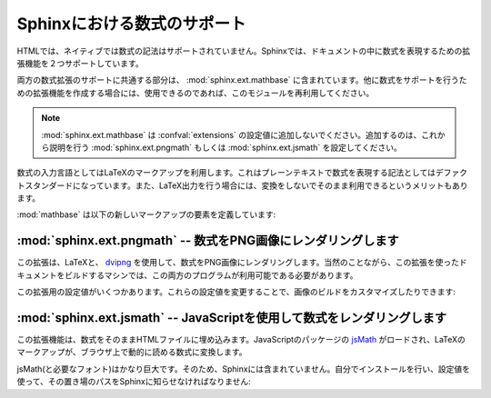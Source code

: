 .. highlight:: rest

.. Math support in Sphinx
   ======================

Sphinxにおける数式のサポート
============================

.. module:: sphinx.ext.mathbase
   :synopsis: pngmath, jsmathを使用した数式のサポート

.. versionadded:: 0.5

.. :synopsis: Common math support for pngmath and jsmath.

.. Since mathematical notation isn't natively supported by HTML in any way, Sphinx
   supports math in documentation with two extensions.

HTMLでは、ネイティブでは数式の記法はサポートされていません。Sphinxでは、ドキュメントの中に数式を表現するための拡張機能を２つサポートしています。

.. The basic math support that is common to both extensions is contained in
   :mod:`sphinx.ext.mathbase`.  Other math support extensions should,
   if possible, reuse that support too.

両方の数式拡張のサポートに共通する部分は、 :mod:`sphinx.ext.mathbase` に含まれています。他に数式をサポートを行うための拡張機能を作成する場合には、使用できるのであれば、このモジュールを再利用してください。

.. note::

   :mod:`sphinx.ext.mathbase` は :confval:`extensions` の設定値に追加しないでください。追加するのは、これから説明を行う :mod:`sphinx.ext.pngmath` もしくは :mod:`sphinx.ext.jsmath` を設定してください。

.. .. note:

   :mod:`sphinx.ext.mathbase` is not meant to be added to the
   :confval:`extensions` config value, instead, use either
   :mod:`sphinx.ext.pngmath` or :mod:`sphinx.ext.jsmath` as described below.

.. The input language for mathematics is LaTeX markup.  This is the de-facto
   standard for plain-text math notation and has the added advantage that no
   further translation is necessary when building LaTeX output.

数式の入力言語としてはLaTeXのマークアップを利用します。これはプレーンテキストで数式を表現する記法としてはデファクトスタンダードになっています。また、LaTeX出力を行う場合には、変換をしないでそのまま利用できるというメリットもあります。

.. :mod:`mathbase` defines these new markup elements:

:mod:`mathbase` は以下の新しいマークアップの要素を定義しています:

.. rst:role:: math

   .. Role for inline math.  Use like this::

      Since Pythagoras, we know that :math:`a^2 + b^2 = c^2`.

   インラインの数式のロールです。以下のようにして使用します::

      ピタゴラスによって、 :math:`a^2 + b^2 = c^2` という式が成り立つことが示されました。

.. rst:directive:: math

   数式を表示するディレクティブです。この数式は１行丸ごと使って表示されます。

   このディレクティブは、複数行の等式をサポートしています。複数行に記述したい場合には、空行で区切ります::

      .. math::

         (a + b)^2 = a^2 + 2ab + b^2

         (a - b)^2 = a^2 - 2ab + b^2

   それぞれの数式は分割された環境にセットされます。もしも、複数行の等式をきれいに整列させたい場合には、 ``\\`` で区切って、 ``&`` 記号を使って整列させます::

      .. math::

         (a + b)^2  &=  (a + b)(a + b) \\
                    &=  a^2 + 2ab + b^2

   もっと詳しく知りたい場合には `AmSMath LaTeX パッケージ`_ のドキュメントを参照してください。

   数式が一行のテキストに収まる場合には、ディレクティブの引数として記述することもできます::

      .. math:: (a + b)^2 = a^2 + 2ab + b^2

   通常は数式には番号は付きません。もしも数式に対して番号をつけたくなった場合には、 ``label`` オプションを使用してください。これが指定されると、数式のラベルを選択できます。この数式のラベルを使ってクロスリファレンスを作成することができます。サンプルを見る場合には :rst:role:`eqref` を参照してください。ナンバリングの形式は出力フォーマットに依存します。

   .. There is also an option ``nowrap`` that prevents any wrapping of the given
      math in a math environment.  When you give this option, you must make sure
      yourself that the math is properly set up.  For example:

   ``nowrap`` オプションを使用することで、math環境で自動的にラッピングされるのを止めることができます。このオプションを指定した場合には、自分自身で適切な設定を行う必要があります。

   サンプル::

      .. math::
         :nowrap:

         \begin{eqnarray}
            y    & = & ax^2 + bx + c \\
            f(x) & = & x^2 + 2xy + y^2
         \end{eqnarray}

   .. Directive for displayed math (math that takes the whole line for itself).

      The directive supports multiple equations, which should be separated by a
      blank line:

      In addition, each single equation is set within a ``split`` environment,
      which means that you can have multiple aligned lines in an equation,
      aligned at ``&`` and separated by ``\\``:

         .. math::

            (a + b)^2  &=  (a + b)(a + b) \\
                       &=  a^2 + 2ab + b^2

      For more details, look into the documentation of the `AmSMath LaTeX
      package`_.

      When the math is only one line of text, it can also be given as a directive
      argument:

         .. math:: (a + b)^2 = a^2 + 2ab + b^2

      Normally, equations are not numbered.  If you want your equation to get a
      number, use the ``label`` option.  When given, it selects a label for the
      equation, by which it can be cross-referenced, and causes an equation number
      to be issued.  See :role:`eqref` for an example.  The numbering style depends
      on the output format.

      There is also an option ``nowrap`` that prevents any wrapping of the given
      math in a math environment.  When you give this option, you must make sure
      yourself that the math is properly set up.  For example::

         .. math::
            :nowrap:

            \begin{eqnarray}
               y    & = & ax^2 + bx + c \\
               f(x) & = & x^2 + 2xy + y^2
            \end{eqnarray}

.. rst:role:: eq

   数式のラベルに対する、クロスリファレンスを行うためのロールです。この機能は、現在では同じドキュメント内でのみ動作します。

   サンプル::

      .. math:: e^{i\pi} + 1 = 0
         :label: euler

         数式 :eq:`euler` にある、オイラーの恒等式は、最も美しい数学の法則に選出されました。

   .. Role for cross-referencing equations via their label.  This currently works
      only within the same document.  Example:

         .. math:: e^{i\pi} + 1 = 0
            :label: euler

         Euler's identity, equation :eq:`euler`, was elected one of the most
         beautiful mathematical formulas.


.. :mod:`sphinx.ext.pngmath` -- Render math as PNG images
   ------------------------------------------------------

:mod:`sphinx.ext.pngmath` -- 数式をPNG画像にレンダリングします
--------------------------------------------------------------

.. module:: sphinx.ext.pngmath
   :synopsis: 数式をPNG画像にレンダリング

.. :synopsis: Render math as PNG images.

.. This extension renders math via LaTeX and dvipng_ into PNG images.  This of
   course means that the computer where the docs are built must have both programs
   available.

この拡張は、LaTeXと、 dvipng_ を使用して、数式をPNG画像にレンダリングします。当然のことながら、この拡張を使ったドキュメントをビルドするマシンでは、この両方のプログラムが利用可能である必要があります。

.. There are various config values you can set to influence how the images are built:

この拡張用の設定値がいくつかあります。これらの設定値を変更することで、画像のビルドをカスタマイズしたりできます:

.. confval:: pngmath_latex

   LaTeXを呼び出す場合のコマンド名です。デフォルトでは ``'latex'`` となります。もしも ``latex`` コマンドが実行ファイルの検索パスにない場合には、フルパスを指定する必要があります。

   この設定はシステムの環境に依存するものなので、この設定はシステム間でポータブルではありません。そのため、この設定値は ``conf.py`` の中で設定するのは不便なので、 :program:`sphinx-build` の :option:`-D` オプションを使用して渡す方が望ましいでしょう。

   .. code-block:: bash

      sphinx-build -b html -D pngmath_latex=C:\tex\latex.exe . _build/html

   .. versionchanged:: 0.5.1
      この値にはLaTeXの実行ファイルのパスだけを含むようにして下さい。LaTeXに追加で渡したい引数は、こちらに入れないで、 :confval:`pngmath_latex_args` を使用してください。

.. The command name with which to invoke LaTeX.  The default is ``'latex'``; you
   may need to set this to a full path if ``latex`` is not in the executable
   search path.

   Since this setting is not portable from system to system, it is normally not
   useful to set it in ``conf.py``; rather, giving it on the
   :program:`sphinx-build` command line via the :option:`-D` option should be
   preferable, like this::

      sphinx-build -b html -D pngmath_latex=C:\tex\latex.exe . _build/html

   .. versionchanged:: 0.5.1
      This value should only contain the path to the latex executable, not
      further arguments; use :confval:`pngmath_latex_args` for that purpose.

.. confval:: pngmath_dvipng

   ``dvipng`` を呼び出す時のコマンド名です。デフォルト値は ``'dvipng'`` です。もしも ``dvipng`` が実行ファイルの検索パス外にある場合には、絶対パスを指定してください。

.. The command name with which to invoke ``dvipng``.  The default is
   ``'dvipng'``; you may need to set this to a full path if ``dvipng`` is not in
   the executable search path.

.. confval:: pngmath_latex_args

   LaTeXに渡す追加の引数です。リストで渡します。デフォルト値は空のリストになります。

   .. versionadded:: 0.5.1

.. Additional arguments to give to latex, as a list.  The default is an empty
   list.

.. confval:: pngmath_latex_preamble

   数式のコード片を変換するのに使用する、短いLaTeXファイルの中の前置きとして入れる、追加のLaTeXコードです。デフォルトでは空です。このオプションは、例えば、数式の中で使いたいコマンドのためのパッケージを追加したりするのに使用することができます。

.. Additional LaTeX code to put into the preamble of the short LaTeX files that
   are used to translate the math snippets.  This is empty by default.  Use it
   e.g. to add more packages whose commands you want to use in the math.

.. confval:: pngmath_dvipng_args

   dvipngに与える、追加の引数をリストで渡します。デフォルト値は ``['-gamma 1.5', '-D 110']`` で、画像をデフォルトよりも、多少暗く、サイズは少々大きくしｍさう。

   追加したい引数をここで追加することができます。例えば、 ``'-bg Transparent'`` というオプションを渡すと、背景が透明なPNG画像を生成することができます。本来なら、このオプションはデフォルトで設定したいところですが、透明PNGをサポートしないバージョンのInternet Explorerもいくつか存在するために、デフォルトでは無効になっています。

   .. note::

      もしも引数を"追加"したい場合には、デフォルトの引数と同じ設定を残したい場合には、デフォルトの引数もコピーする必要があります::

         pngmath_dvipng_args = ['-gamma 1.5', '-D 110', '-bg Transparent']

.. Additional arguments to give to dvipng, as a list.  The default value is
   ``['-gamma 1.5', '-D 110']`` which makes the image a bit darker and larger
   then it is by default.

   An arguments you might want to add here is e.g. ``'-bg Transparent'``,
   which produces PNGs with a transparent background.  This is not enabled by
   default because some Internet Explorer versions don't like transparent PNGs.

   .. note:

      When you "add" an argument, you need to reproduce the default arguments if
      you want to keep them; that is, like this::

         pngmath_dvipng_args = ['-gamma 1.5', '-D 110', '-bg Transparent']

.. confval:: pngmath_use_preview

   .. ``dvipng`` has the ability to determine the "depth" of the rendered text: for
      example, when typesetting a fraction inline, the baseline of surrounding text
      should not be flush with the bottom of the image, rather the image should
      extend a bit below the baseline.  This is what TeX calls "depth".  When this
      is enabled, the images put into the HTML document will get a
      ``vertical-align`` style that correctly aligns the baselines.

   ``dvipng`` は、レンダリングされたテキストの"深さ"を決定することができます。例えば、行の文章の中に分数を写植する場合、テキストのベースラインと、生成された画像の底辺の高さが同じであってはならず、画像はベースラインよりも少し低い位置になるべでしょう。これがTeXの世界でいう"深さ"です。もしもこのオプションが有効になっていると、ベースラインからの正しいオフセット量の ``垂直揃え`` のスタイルで画像が生成され、HTMLドキュメントに入れられます。

   .. Unfortunately, this only works when the `preview-latex package`_ is
      installed.  Therefore, the default for this option is ``False``.

   残念ながら、このオプションは、 `preview-latex package`_ がインストールされていなければ動作しません。そのため、デフォルトの値は ``False`` になっています。


.. :mod:`sphinx.ext.jsmath` -- Render math via JavaScript
   ------------------------------------------------------

:mod:`sphinx.ext.jsmath` -- JavaScriptを使用して数式をレンダリングします
------------------------------------------------------------------------


.. module:: sphinx.ext.jsmath
   :synopsis: JavaScriptを使った数式のレンダリング

.. :synopsis: Render math via JavaScript.

.. This extension puts math as-is into the HTML files.  
   The JavaScript package jsMath_ is then loaded and transforms 
   the LaTeX markup to readable math live in the browser.

この拡張機能は、数式をそのままHTMLファイルに埋め込みます。JavaScriptのパッケージの jsMath_ がロードされ、LaTeXのマークアップが、ブラウザ上で動的に読める数式に変換します。

.. Because jsMath (and the necessary fonts) is very large, it is not 
   included in Sphinx.  You must install it yourself, and give Sphinx its 
   path in this config value:

jsMath(と必要なフォント)はかなり巨大です。そのため、Sphinxには含まれていません。自分でインストールを行い、設定値を使って、その置き場のパスをSphinxに知らせなければなりません:

.. confval:: jsmath_path

   .. The path to the JavaScript file to include in the HTML files in order to load
      JSMath.  There is no default.

   JavaScriptファイルをHTMLファイルに取り込み、JSMathをロードするために必要なオプションです。パスを設定します。デフォルト値はありません。

   .. The path can be absolute or relative; if it is relative, it is relative to
      the ``_static`` directory of the built docs.

   パスは絶対パスでも、相対パスでもどちらでも大丈夫です。相対パスの場合には、ビルド済みのドキュメントの ``_static`` ディレクトリからのが相対パスになります。

   .. For example, if you put JSMath into the static path of the Sphinx docs, this
      value would be ``jsMath/easy/load.js``.  If you host more than one
      Sphinx documentation set on one server, it is advisable to install jsMath in
      a shared location.

   もしもjsMathを、Sphinxのドキュメント内の静的ファイルのフォルダに置いたとしたら、この設定値は ``jsMath/easy/load.js`` になります。もしもSphinxのドキュメントをサーバ上に何セットも設置する場合には、共有の場所にjsMathをインストールするのが賢明でしょう。


.. _dvipng: http://savannah.nongnu.org/projects/dvipng/
.. _jsMath: http://www.math.union.edu/~dpvc/jsmath/
.. _preview-latex package: http://www.gnu.org/software/auctex/preview-latex.html
.. _AmSMath LaTeX パッケージ: http://www.ams.org/tex/amslatex.html